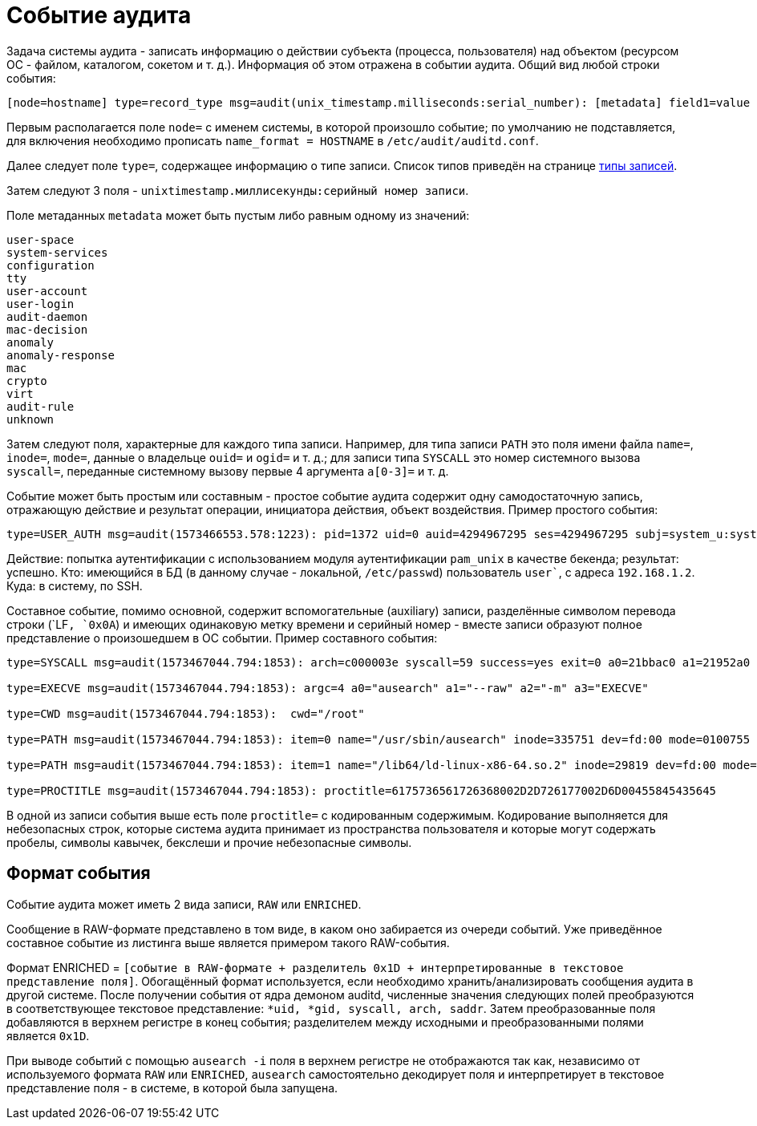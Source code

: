 = Событие аудита
:hardbreaks-option:

Задача системы аудита - записать информацию о [underline]#действии субъекта# (процесса, пользователя) [underline]#над объектом# (ресурсом ОС - файлом, каталогом, сокетом и т. д.). Информация об этом отражена в событии аудита. Общий вид любой строки события:

```
[node=hostname] type=record_type msg=audit(unix_timestamp.milliseconds:serial_number): [metadata] field1=value [fieldN=value]
```

Первым располагается поле `node=` с именем системы, в которой произошло событие; по умолчанию не подставляется, для включения необходимо прописать `name_format = HOSTNAME` в `/etc/audit/auditd.conf`.

Далее следует поле `type=`, содержащее информацию о типе записи. Список типов приведён на странице xref:event-types.html#_Типы_записей[типы записей].

Затем следуют 3 поля  - `unixtimestamp.миллисекунды:серийный номер записи`.

Поле метаданных `metadata` может быть пустым либо равным одному из значений:
```
user-space
system-services
configuration
tty
user-account
user-login
audit-daemon
mac-decision
anomaly
anomaly-response
mac
crypto
virt
audit-rule
unknown
```

Затем следуют поля, характерные для каждого типа записи. Например, для типа записи `PATH` это поля имени файла `name=`, `inode=`, `mode=`, данные о владельце `ouid=` и `ogid=` и т. д.; для записи типа `SYSCALL` это номер системного вызова `syscall=`, переданные системному вызову первые 4 аргумента `a[0-3]=` и т. д.

Событие может быть простым или составным - простое событие аудита содержит одну самодостаточную запись, отражающую действие и результат операции, инициатора действия, объект воздействия. Пример простого события:

```
type=USER_AUTH msg=audit(1573466553.578:1223): pid=1372 uid=0 auid=4294967295 ses=4294967295 subj=system_u:system_r:sshd_t:s0-s0:c0.c1023 msg='op=PAM:authentication grantors=pam_faillock,pam_unix acct="user" exe="/usr/sbin/sshd" hostname=192.168.1.2 addr=192.168.1.2 terminal=ssh res=success'
```

Действие: попытка аутентификации с использованием модуля аутентификации `pam_unix` в качестве бекенда; результат: успешно. Кто: имеющийся в БД (в данному случае - локальной, `/etc/passwd`) пользователь `user``, с адреса `192.168.1.2`. Куда: в систему, по SSH.

Составное событие, помимо основной, содержит вспомогательные (auxiliary) записи, разделённые символом перевода строки (`LF``, `0x0A``) и имеющих одинаковую метку времени и серийный номер - вместе записи образуют полное представление о произошедшем в ОС событии. Пример составного события:

```
type=SYSCALL msg=audit(1573467044.794:1853): arch=c000003e syscall=59 success=yes exit=0 a0=21bbac0 a1=21952a0 a2=2194fb0 a3=7ffcbd8f9610 items=2 ppid=1475 pid=3690 auid=0 uid=0 gid=0 euid=0 suid=0 fsuid=0 egid=0 sgid=0 fsgid=0 tty=pts0 ses=1 comm="ausearch" exe="/usr/sbin/ausearch" subj=unconfined_u:unconfined_r:unconfined_t:s0-s0:c0.c1023 key="sc_execve"

type=EXECVE msg=audit(1573467044.794:1853): argc=4 a0="ausearch" a1="--raw" a2="-m" a3="EXECVE"

type=CWD msg=audit(1573467044.794:1853):  cwd="/root"

type=PATH msg=audit(1573467044.794:1853): item=0 name="/usr/sbin/ausearch" inode=335751 dev=fd:00 mode=0100755 ouid=0 ogid=0 rdev=00:00 obj=system_u:object_r:bin_t:s0 objtype=NORMAL cap_fp=0000000000000000 cap_fi=0000000000000000 cap_fe=0 cap_fver=0

type=PATH msg=audit(1573467044.794:1853): item=1 name="/lib64/ld-linux-x86-64.so.2" inode=29819 dev=fd:00 mode=0100755 ouid=0 ogid=0 rdev=00:00 obj=system_u:object_r:ld_so_t:s0 objtype=NORMAL cap_fp=0000000000000000 cap_fi=0000000000000000 cap_fe=0 cap_fver=0

type=PROCTITLE msg=audit(1573467044.794:1853): proctitle=6175736561726368002D2D726177002D6D00455845435645
```

В одной из записи события выше есть поле `proctitle=` с кодированным содержимым. Кодирование выполняется для небезопасных строк, которые система аудита принимает из пространства пользователя и которые могут содержать пробелы, символы кавычек, бекслеши и прочие небезопасные символы.

== Формат события

Событие аудита может иметь 2 вида записи, `RAW` или `ENRICHED`.

Сообщение в RAW-формате представлено в том виде, в каком оно забирается из очереди событий. Уже приведённое составное событие из листинга выше является примером такого RAW-события.

Формат ENRICHED = `[cобытие в RAW-формате + разделитель 0x1D + интерпретированные в текстовое представление поля]`. Обогащённый формат используется, если необходимо хранить/анализировать сообщения аудита в другой системе. После получении события от ядра демоном auditd, численные значения следующих полей преобразуются в соответствующее текстовое представление: `*uid, *gid, syscall, arch, saddr`. Затем преобразованные поля добавляются в верхнем регистре в конец события; разделителем между исходными и преобразованными полями является `0x1D`.

При выводе событий с помощью `ausearch -i` поля в верхнем регистре не отображаются так как, независимо от используемого формата `RAW` или `ENRICHED`, `ausearch` самостоятельно декодирует поля и интерпретирует в текстовое представление поля - в системе, в которой была запущена.